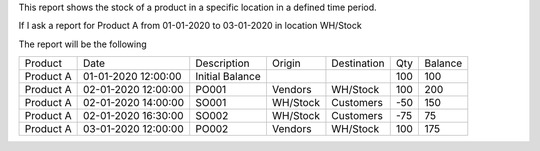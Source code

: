 This report shows the stock of a product in a specific location in a defined time period.

If I ask a report for Product A from 01-01-2020 to 03-01-2020 in location WH/Stock

The report will be the following

+-----------+---------------------+-----------------+----------+-------------+-----+---------+
| Product   | Date                |  Description    | Origin   | Destination | Qty | Balance |
+-----------+---------------------+-----------------+----------+-------------+-----+---------+
| Product A | 01-01-2020 12:00:00 | Initial Balance |          |             | 100 | 100     |
+-----------+---------------------+-----------------+----------+-------------+-----+---------+
| Product A | 02-01-2020 12:00:00 | PO001           | Vendors  | WH/Stock    | 100 | 200     |
+-----------+---------------------+-----------------+----------+-------------+-----+---------+
| Product A | 02-01-2020 14:00:00 | SO001           | WH/Stock | Customers   | -50 | 150     |
+-----------+---------------------+-----------------+----------+-------------+-----+---------+
| Product A | 02-01-2020 16:30:00 | SO002           | WH/Stock | Customers   | -75 | 75      |
+-----------+---------------------+-----------------+----------+-------------+-----+---------+
| Product A | 03-01-2020 12:00:00 | PO002           | Vendors  | WH/Stock    | 100 | 175     |
+-----------+---------------------+-----------------+----------+-------------+-----+---------+
